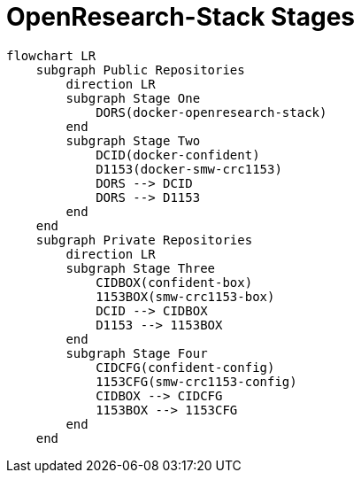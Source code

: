 = OpenResearch-Stack Stages

[mermaid]
....
flowchart LR
    subgraph Public Repositories
        direction LR
        subgraph Stage One
            DORS(docker-openresearch-stack)
        end
        subgraph Stage Two
            DCID(docker-confident)
            D1153(docker-smw-crc1153)
            DORS --> DCID
            DORS --> D1153
        end
    end
    subgraph Private Repositories
        direction LR
        subgraph Stage Three
            CIDBOX(confident-box)
            1153BOX(smw-crc1153-box)
            DCID --> CIDBOX
            D1153 --> 1153BOX
        end
        subgraph Stage Four
            CIDCFG(confident-config)
            1153CFG(smw-crc1153-config)
            CIDBOX --> CIDCFG
            1153BOX --> 1153CFG
        end
    end
....

